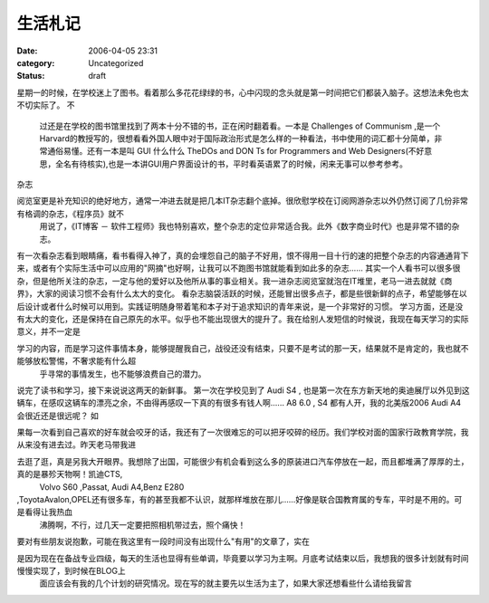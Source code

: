 生活札记
####
:date: 2006-04-05 23:31
:category: Uncategorized
:status: draft

星期一的时候，在学校迷上了图书。看着那么多花花绿绿的书，心中闪现的念头就是第一时间把它们都装入脑子。这想法未免也太不切实际了。
不
 过还是在学校的图书馆里找到了两本十分不错的书，正在闲时翻着看。一本是 Challenges of Communism
 ,是一个Harvard的教授写的，很想看看外国人眼中对于国际政治形式是怎么样的一种看法，书中使用的词汇都十分简单，非常通俗易懂。还有一本是叫
 GUI 什么什么 TheDOs and DON Ts for Programmers and Web
 Designers(不好意思，全名有待核实),也是一本讲GUI用户界面设计的书，平时看英语累了的时候，闲来无事可以参考参考。
杂志

阅览室更是补充知识的绝好地方，通常一冲进去就是把几本IT杂志翻个底掉。很欣慰学校在订阅网游杂志以外仍然订阅了几份非常有格调的杂志，《程序员》就不
 用说了，《IT博客 － 软件工程师》我也特别喜欢，整个杂志的定位非常适合我。此外《数字商业时代》也是非常不错的杂志。
有一次看杂志看到眼睛痛，看书看得入神了，真的会埋怨自己的脑子不好用，恨不得用一目十行的速的把整个杂志的内容通通背下来，或者有个实际生活中可以应用的"网摘"也好啊，让我可以不跑图书馆就能看到如此多的杂志......
其实一个人看书可以很多很杂，但是他所关注的杂志，一定与他的爱好以及他所从事的事业相关。我一进杂志阅览室就泡在IT堆里，老马一进去就就《商界》，大家的阅读习惯不会有什么太大的变化。
看杂志脑袋活跃的时候，还能冒出很多点子，都是些很新鲜的点子，希望能够在以后设计或者什么时候可以用到。实践证明随身带着笔和本子对于追求知识的青年来说，是一个非常好的习惯。
学习方面，还是没有太大的变化，还是保持在自己原先的水平。似乎也不能出现很大的提升了。我在给别人发短信的时候说，我现在每天学习的实际意义，并不一定是

学习的内容，而是学习这件事情本身，能够提醒我自己，战役还没有结束，只要不是考试的那一天，结果就不是肯定的，我也就不能够放松警惕，不奢求能有什么超
 乎寻常的事情发生，也不能够浪费自己的潜力。
说完了读书和学习，接下来说说这两天的新鲜事。
第一次在学校见到了 Audi S4 ,
也是第一次在东方新天地的奥迪展厅以外见到这辆车，在感叹这辆车的漂亮之余，不由得再感叹一下真的有很多有钱人啊...... A8 6.0 , S4
都有人开，我的北美版2006 Audi A4 会很近还是很远呢？
如

果每一次看到自己喜欢的好车就会咬牙的话，我还有了一次很难忘的可以把牙咬碎的经历。我们学校对面的国家行政教育学院，我从来没有进去过。昨天老马带我进

去逛了逛，真是另我大开眼界。我想除了出国，可能很少有机会看到这么多的原装进口汽车停放在一起，而且都堆满了厚厚的土，真的是暴殄天物啊！凯迪CTS,
 Volvo S60 ,Passat, Audi A4,Benz E280

,ToyotaAvalon,OPEL还有很多车，有的甚至我都不认识，就那样堆放在那儿......好像是联合国教育属的专车，平时是不用的。可是看得让我热血
 沸腾啊，不行，过几天一定要把照相机带过去，照个痛快！
要对有些朋友说抱歉，可能在我这里有一段时间没有出现什么"有用"的文章了，实在

是因为现在在备战专业四级，每天的生活也显得有些单调，毕竟要以学习为主啊。月底考试结束以后，我想我的很多计划就有时间慢慢实现了，到时候在BLOG上
 面应该会有我的几个计划的研究情况。现在写的就主要先以生活为主了，如果大家还想看些什么请给我留言
